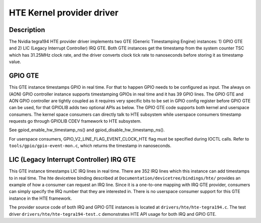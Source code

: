 .. SPDX-License-Identifier: GPL-2.0+

HTE Kernel provider driver
==========================

Description
-----------
The Nvidia tegra194 HTE provider driver implements two GTE
(Generic Timestamping Engine) instances: 1) GPIO GTE and 2) LIC
(Legacy Interrupt Controller) IRQ GTE. Both GTE instances get the
timestamp from the system counter TSC which has 31.25MHz clock rate, and the
driver converts clock tick rate to nanoseconds before storing it as timestamp
value.

GPIO GTE
--------

This GTE instance timestamps GPIO in real time. For that to happen GPIO
needs to be configured as input. The always on (AON) GPIO controller instance
supports timestamping GPIOs in real time and it has 39 GPIO lines. The GPIO GTE
and AON GPIO controller are tightly coupled as it requires very specific bits
to be set in GPIO config register before GPIO GTE can be used, for that GPIOLIB
adds two optional APIs as below. The GPIO GTE code supports both kernel
and userspace consumers. The kernel space consumers can directly talk to HTE
subsystem while userspace consumers timestamp requests go through GPIOLIB CDEV
framework to HTE subsystem.

See gpiod_enable_hw_timestamp_ns() and gpiod_disable_hw_timestamp_ns().

For userspace consumers, GPIO_V2_LINE_FLAG_EVENT_CLOCK_HTE flag must be
specified during IOCTL calls. Refer to ``tools/gpio/gpio-event-mon.c``, which
returns the timestamp in nanoseconds.

LIC (Legacy Interrupt Controller) IRQ GTE
-----------------------------------------

This GTE instance timestamps LIC IRQ lines in real time. There are 352 IRQ
lines which this instance can add timestamps to in real time. The hte
devicetree binding described at ``Documentation/devicetree/bindings/hte/``
provides an example of how a consumer can request an IRQ line. Since it is a
one-to-one mapping with IRQ GTE provider, consumers can simply specify the IRQ
number that they are interested in. There is no userspace consumer support for
this GTE instance in the HTE framework.

The provider source code of both IRQ and GPIO GTE instances is located at
``drivers/hte/hte-tegra194.c``. The test driver
``drivers/hte/hte-tegra194-test.c`` demonstrates HTE API usage for both IRQ
and GPIO GTE.

